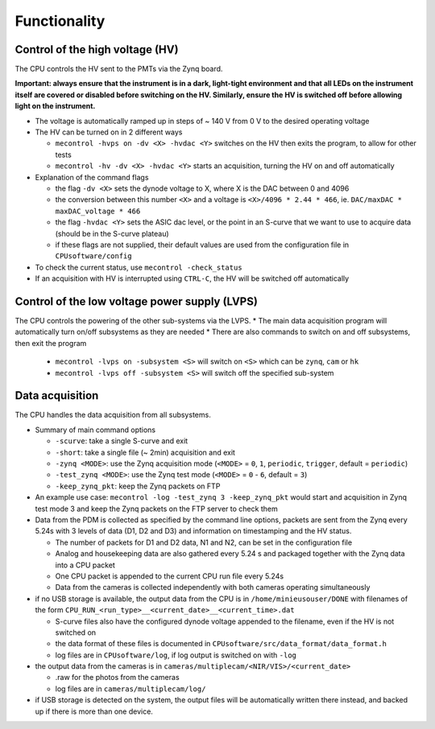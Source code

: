 Functionality
=============


Control of the high voltage (HV)
--------------------------------

The CPU controls the HV sent to the PMTs via the Zynq board. 

**Important: always ensure that the instrument is in a dark, light-tight environment and that all LEDs on the instrument itself are covered or disabled before switching on the HV. Similarly, ensure the HV is switched off before allowing light on the instrument.**

* The voltage is automatically ramped up in steps of ~ 140 V from 0 V to the desired operating voltage
* The HV can be turned on in 2 different ways
  
  * ``mecontrol -hvps on -dv <X> -hvdac <Y>`` switches on the HV then exits the program, to allow for other tests
  * ``mecontrol -hv -dv <X> -hvdac <Y>`` starts an acquisition, turning the HV on and off automatically
     
* Explanation of the command flags

  * the flag ``-dv <X>`` sets the dynode voltage to X, where X is the DAC between 0 and 4096 
  * the conversion between this number ``<X>`` and a voltage is ``<X>/4096 * 2.44 * 466``, ie. ``DAC/maxDAC * maxDAC_voltage * 466``
  * the flag ``-hvdac <Y>`` sets the ASIC dac level, or the point in an S-curve that we want to use to acquire data (should be in the S-curve plateau)
  * if these flags are not supplied, their default values are used from the configuration file in ``CPUsoftware/config``

* To check the current status, use ``mecontrol -check_status``
* If an acquisition with HV is interrupted using ``CTRL-C``, the HV will be switched off automatically

  
Control of the low voltage power supply (LVPS)
----------------------------------------------

The CPU controls the powering of the other sub-systems via the LVPS.
* The main data acquisition program will automatically turn on/off subsystems as they are needed
* There are also commands to switch on and off subsystems, then exit the program

  * ``mecontrol -lvps on -subsystem <S>`` will switch on ``<S>`` which can be ``zynq``, ``cam`` or ``hk``
  * ``mecontrol -lvps off -subsystem <S>`` will switch off the specified sub-system

    
Data acquisition
----------------

The CPU handles the data acquisition from all subsystems. 

* Summary of main command options

  * ``-scurve``: take a single S-curve and exit
  * ``-short``: take a single file (~ 2min) acquisition and exit
  * ``-zynq <MODE>``: use the Zynq acquisition mode (``<MODE>`` = ``0``, ``1``, ``periodic``, ``trigger``, default = ``periodic``)
  * ``-test_zynq <MODE>``: use the Zynq test mode (``<MODE>`` = ``0`` - ``6``, default = ``3``)
  * ``-keep_zynq_pkt``: keep the Zynq packets on FTP

* An example use case: ``mecontrol -log -test_zynq 3 -keep_zynq_pkt`` would start and acquisition in Zynq test mode 3 and keep the Zynq packets on the FTP server to check them

* Data from the PDM is collected as specified by the command line options, packets are sent from the Zynq every 5.24s with 3 levels of data (D1, D2 and D3) and information on timestamping and the HV status. 

  * The number of packets for D1 and D2 data, N1 and N2, can be set in the configuration file
  * Analog and housekeeping data are also gathered every 5.24 s and packaged together with the Zynq data into a CPU packet
  * One CPU packet is appended to the current CPU run file every 5.24s
  * Data from the cameras is collected independently with both cameras operating simultaneously

* if no USB storage is available, the output data from the CPU is in ``/home/minieusouser/DONE`` with filenames of the form ``CPU_RUN_<run_type>__<current_date>__<current_time>.dat``

  * S-curve files also have the configured dynode voltage appended to the filename, even if the HV is not switched on 
  * the data format of these files is documented in ``CPUsoftware/src/data_format/data_format.h`` 
  * log files are in ``CPUsoftware/log``, if log output is switched on with ``-log``

* the output data from the cameras is in ``cameras/multiplecam/<NIR/VIS>/<current_date>``

  * .raw for the photos from the cameras
  * log files are in ``cameras/multiplecam/log/``

* if USB storage is detected on the system, the output files will be automatically written there instead, and backed up if there is more than one device.

   
